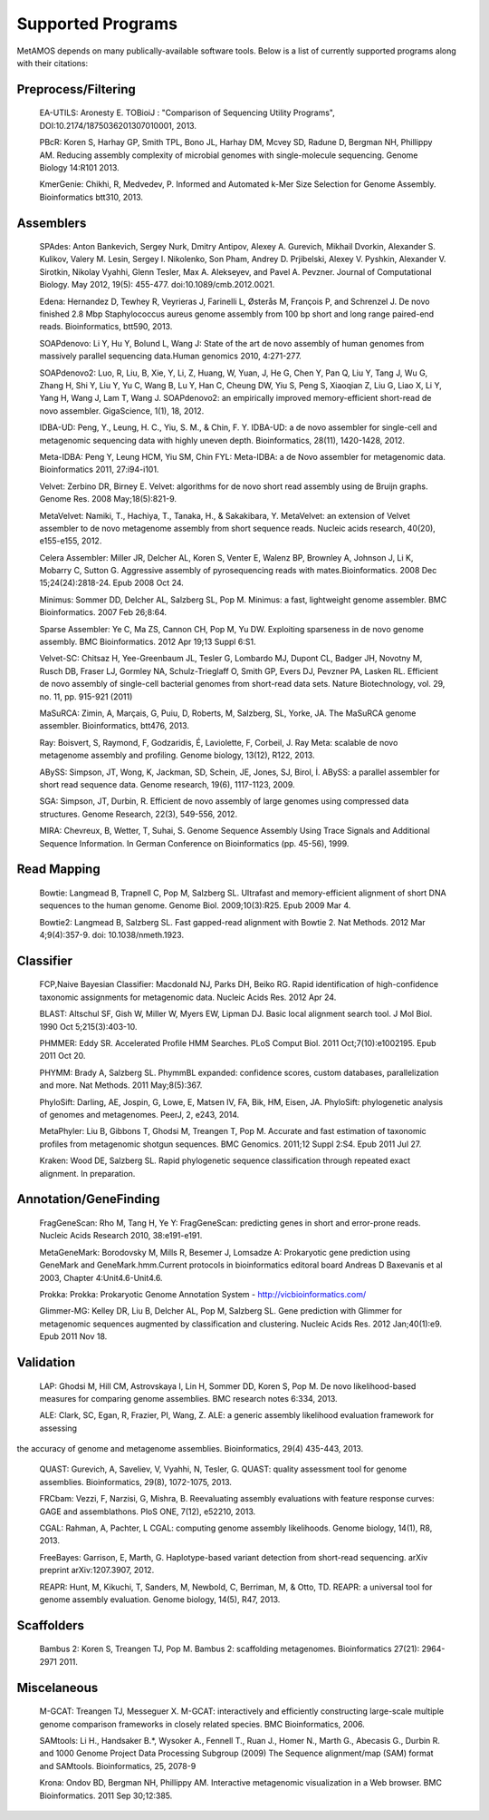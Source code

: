 ############
Supported Programs
############

MetAMOS depends on many publically-available software tools. Below is a list of currently supported programs along with their citations:

Preprocess/Filtering
================================
        EA-UTILS:
        Aronesty E. TOBioiJ : "Comparison of Sequencing Utility Programs", DOI:10.2174/1875036201307010001, 2013.

        PBcR:
        Koren S, Harhay GP, Smith TPL, Bono JL, Harhay DM, Mcvey SD, Radune D, Bergman NH, Phillippy AM. Reducing assembly complexity of microbial genomes with single-molecule sequencing. Genome Biology 14:R101 2013.

        KmerGenie:
        Chikhi, R, Medvedev, P. Informed and Automated k-Mer Size Selection for Genome Assembly. Bioinformatics btt310, 2013.

Assemblers
================================
        SPAdes:
        Anton Bankevich, Sergey Nurk, Dmitry Antipov, Alexey A. Gurevich, Mikhail Dvorkin, Alexander S. Kulikov, Valery M. Lesin, Sergey I. Nikolenko, Son Pham, Andrey D. Prjibelski, Alexey V. Pyshkin, Alexander V. Sirotkin, Nikolay Vyahhi, Glenn Tesler, Max A. Alekseyev, and Pavel A. Pevzner. Journal of Computational Biology. May 2012, 19(5): 455-477. doi:10.1089/cmb.2012.0021.

        Edena:
        Hernandez D, Tewhey R, Veyrieras J, Farinelli L, Østerås M, François P, and Schrenzel J. De novo finished 2.8 Mbp Staphylococcus aureus genome assembly from 100 bp short and long range paired-end reads. Bioinformatics, btt590, 2013.

        SOAPdenovo:
        Li Y, Hu Y, Bolund L, Wang J: State of the art de novo assembly of human genomes from massively parallel sequencing data.Human genomics 2010, 4:271-277.

        SOAPdenovo2:
        Luo, R, Liu, B, Xie, Y, Li, Z, Huang, W, Yuan, J, He G, Chen Y, Pan Q, Liu Y, Tang J, Wu G, Zhang H, Shi Y, Liu Y, Yu C, Wang B, Lu Y, Han C, Cheung DW, Yiu S, Peng S, Xiaoqian Z, Liu G, Liao X, Li Y, Yang H, Wang J, Lam T, Wang J. SOAPdenovo2: an empirically improved memory-efficient short-read de novo assembler. GigaScience, 1(1), 18, 2012.

        IDBA-UD:
        Peng, Y., Leung, H. C., Yiu, S. M., & Chin, F. Y. IDBA-UD: a de novo assembler for single-cell and metagenomic sequencing data with highly uneven depth. Bioinformatics, 28(11), 1420-1428, 2012.

        Meta-IDBA:
        Peng Y, Leung HCM, Yiu SM, Chin FYL: Meta-IDBA: a de Novo assembler for metagenomic data. Bioinformatics 2011, 27:i94-i101.

        Velvet:
        Zerbino DR, Birney E. Velvet: algorithms for de novo short read assembly using de Bruijn graphs. Genome Res. 2008 May;18(5):821-9.

	MetaVelvet:
        Namiki, T., Hachiya, T., Tanaka, H., & Sakakibara, Y. MetaVelvet: an extension of Velvet assembler to de novo metagenome assembly from short sequence reads. Nucleic acids research, 40(20), e155-e155, 2012.

        Celera Assembler:
        Miller JR, Delcher AL, Koren S, Venter E, Walenz BP, Brownley A, Johnson J, Li K, Mobarry C, Sutton G. Aggressive assembly of pyrosequencing reads with mates.Bioinformatics. 2008 Dec 15;24(24):2818-24. Epub 2008 Oct 24.

        Minimus:
        Sommer DD, Delcher AL, Salzberg SL, Pop M. Minimus: a fast, lightweight genome assembler. BMC Bioinformatics. 2007 Feb 26;8:64.

        Sparse Assembler:
        Ye C, Ma ZS, Cannon CH, Pop M, Yu DW. Exploiting sparseness in de novo genome assembly. BMC Bioinformatics. 2012 Apr 19;13 Suppl 6:S1.

        Velvet-SC:
        Chitsaz H, Yee-Greenbaum JL, Tesler G, Lombardo MJ, Dupont CL, Badger JH, Novotny M, Rusch DB, Fraser LJ, Gormley NA, Schulz-Trieglaff O, Smith GP, Evers DJ, Pevzner PA, Lasken RL. Efficient de novo assembly of single-cell bacterial genomes from short-read data sets. Nature Biotechnology, vol. 29, no. 11, pp. 915-921 (2011)

        MaSuRCA:
        Zimin, A, Marçais, G, Puiu, D, Roberts, M, Salzberg, SL, Yorke, JA. The MaSuRCA genome assembler. Bioinformatics, btt476, 2013.

        Ray:
        Boisvert, S, Raymond, F, Godzaridis, É, Laviolette, F, Corbeil, J. Ray Meta: scalable de novo metagenome assembly and profiling. Genome biology, 13(12), R122, 2013.

        ABySS:
        Simpson, JT, Wong, K, Jackman, SD, Schein, JE, Jones, SJ, Birol, İ. ABySS: a parallel assembler for short read sequence data. Genome research, 19(6), 1117-1123, 2009.

        SGA:
        Simpson, JT, Durbin, R. Efficient de novo assembly of large genomes using compressed data structures. Genome Research, 22(3), 549-556, 2012.

        MIRA:
        Chevreux, B, Wetter, T, Suhai, S. Genome Sequence Assembly Using Trace Signals and Additional Sequence Information. In German Conference on Bioinformatics (pp. 45-56), 1999.

Read Mapping
================================
        Bowtie:
        Langmead B, Trapnell C, Pop M, Salzberg SL. Ultrafast and memory-efficient alignment of short DNA sequences to the human genome. Genome Biol. 2009;10(3):R25. Epub 2009 Mar 4.

        Bowtie2:
        Langmead B, Salzberg SL. Fast gapped-read alignment with Bowtie 2. Nat Methods. 2012 Mar 4;9(4):357-9. doi: 10.1038/nmeth.1923.


Classifier
================================
        FCP,Naive Bayesian Classifier:
        Macdonald NJ, Parks DH, Beiko RG. Rapid identification of high-confidence taxonomic assignments for metagenomic data. Nucleic Acids Res. 2012 Apr 24.

        BLAST:
        Altschul SF, Gish W, Miller W, Myers EW, Lipman DJ. Basic local alignment search tool. J Mol Biol. 1990 Oct 5;215(3):403-10.

        PHMMER:
        Eddy SR. Accelerated Profile HMM Searches. PLoS Comput Biol. 2011 Oct;7(10):e1002195. Epub 2011 Oct 20.

        PHYMM:
        Brady A, Salzberg SL. PhymmBL expanded: confidence scores, custom databases, parallelization and more. Nat Methods. 2011 May;8(5):367.

        PhyloSift:
        Darling, AE, Jospin, G, Lowe, E, Matsen IV, FA, Bik, HM, Eisen, JA. PhyloSift: phylogenetic analysis of genomes and metagenomes. PeerJ, 2, e243, 2014.

        MetaPhyler:
        Liu B, Gibbons T, Ghodsi M, Treangen T, Pop M. Accurate and fast estimation of taxonomic profiles from metagenomic shotgun sequences. BMC Genomics. 2011;12 Suppl 2:S4. Epub 2011 Jul 27.

        Kraken:
        Wood DE, Salzberg SL. Rapid phylogenetic sequence classification through repeated exact alignment. In preparation.

Annotation/GeneFinding
================================
        FragGeneScan:
        Rho M, Tang H, Ye Y: FragGeneScan: predicting genes in short and error-prone reads. Nucleic Acids Research 2010, 38:e191-e191.

        MetaGeneMark:
        Borodovsky M, Mills R, Besemer J, Lomsadze A: Prokaryotic gene prediction using GeneMark and GeneMark.hmm.Current protocols in bioinformatics editoral board Andreas D Baxevanis et al 2003, Chapter 4:Unit4.6-Unit4.6.

        Prokka:
        Prokka: Prokaryotic Genome Annotation System - http://vicbioinformatics.com/

        Glimmer-MG:
        Kelley DR, Liu B, Delcher AL, Pop M, Salzberg SL. Gene prediction with Glimmer for metagenomic sequences augmented by classification and clustering. Nucleic Acids Res. 2012 Jan;40(1):e9. Epub 2011 Nov 18.

Validation
================================
        LAP:
        Ghodsi M, Hill CM, Astrovskaya I, Lin H, Sommer DD, Koren S, Pop M. De novo likelihood-based measures for comparing genome assemblies. BMC research notes 6:334, 2013.

        ALE:
        Clark, SC, Egan, R, Frazier, PI, Wang, Z. ALE: a generic assembly likelihood evaluation framework for assessing 
the accuracy of genome and metagenome assemblies. Bioinformatics, 29(4) 435-443, 2013.

        QUAST:
        Gurevich, A, Saveliev, V, Vyahhi, N, Tesler, G. QUAST: quality assessment tool for genome assemblies. Bioinformatics, 29(8), 1072-1075, 2013.

        FRCbam:
        Vezzi, F, Narzisi, G, Mishra, B. Reevaluating assembly evaluations with feature response curves: GAGE and assemblathons. PloS ONE, 7(12), e52210, 2013.

        CGAL:
        Rahman, A, Pachter, L CGAL: computing genome assembly likelihoods. Genome biology, 14(1), R8, 2013.

        FreeBayes:
        Garrison, E, Marth, G. Haplotype-based variant detection from short-read sequencing. arXiv preprint arXiv:1207.3907, 2012.

        REAPR:
        Hunt, M, Kikuchi, T, Sanders, M, Newbold, C, Berriman, M, & Otto, TD. REAPR: a universal tool for genome assembly evaluation. Genome biology, 14(5), R47, 2013.

Scaffolders
================================
	Bambus 2:
	Koren S, Treangen TJ, Pop M. Bambus 2: scaffolding metagenomes. Bioinformatics 27(21): 2964-2971 2011.

Miscelaneous
================================
	M-GCAT:
	Treangen TJ, Messeguer X. M-GCAT: interactively and efficiently constructing large-scale multiple genome comparison frameworks in closely related species. BMC Bioinformatics, 2006.

	SAMtools:
	Li H., Handsaker B.*, Wysoker A., Fennell T., Ruan J., Homer N., Marth G., Abecasis G., Durbin R. and 1000 Genome Project Data Processing Subgroup (2009) The Sequence alignment/map (SAM) format and SAMtools. Bioinformatics, 25, 2078-9

	Krona:
	Ondov BD, Bergman NH, Phillippy AM. Interactive metagenomic visualization in a Web browser. BMC Bioinformatics. 2011 Sep 30;12:385.
